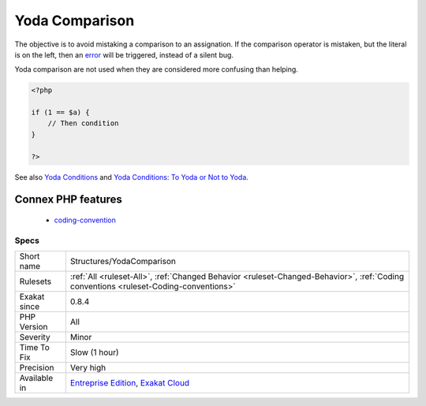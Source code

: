 .. _structures-yodacomparison:

.. _yoda-comparison:

Yoda Comparison
+++++++++++++++

.. meta::
	:description:
		Yoda Comparison: Yoda comparison is a way to write conditions which places literal values on the left side.
	:twitter:card: summary_large_image
	:twitter:site: @exakat
	:twitter:title: Yoda Comparison
	:twitter:description: Yoda Comparison: Yoda comparison is a way to write conditions which places literal values on the left side
	:twitter:creator: @exakat
	:twitter:image:src: https://www.exakat.io/wp-content/uploads/2020/06/logo-exakat.png
	:og:image: https://www.exakat.io/wp-content/uploads/2020/06/logo-exakat.png
	:og:title: Yoda Comparison
	:og:type: article
	:og:description: Yoda comparison is a way to write conditions which places literal values on the left side
	:og:url: https://exakat.readthedocs.io/en/latest/Reference/Rules/Yoda Comparison.html
	:og:locale: en
.. raw:: html	<script type="application/ld+json">{"@context":"https:\/\/schema.org","@graph":[{"@type":"WebPage","@id":"https:\/\/php-tips.readthedocs.io\/en\/latest\/Reference\/Rules\/Structures\/YodaComparison.html","url":"https:\/\/php-tips.readthedocs.io\/en\/latest\/Reference\/Rules\/Structures\/YodaComparison.html","name":"Yoda Comparison","isPartOf":{"@id":"https:\/\/www.exakat.io\/"},"datePublished":"Tue, 28 Jan 2025 15:14:39 +0000","dateModified":"Tue, 28 Jan 2025 15:14:39 +0000","description":"Yoda comparison is a way to write conditions which places literal values on the left side","inLanguage":"en-US","potentialAction":[{"@type":"ReadAction","target":["https:\/\/exakat.readthedocs.io\/en\/latest\/Yoda Comparison.html"]}]},{"@type":"WebSite","@id":"https:\/\/www.exakat.io\/","url":"https:\/\/www.exakat.io\/","name":"Exakat","description":"Smart PHP static analysis","inLanguage":"en-US"}]}</script>Yoda comparison is a way to write conditions which places literal values on the left side. 

The objective is to avoid mistaking a comparison to an assignation. If the comparison operator is mistaken, but the literal is on the left, then an `error <https://www.php.net/error>`_ will be triggered, instead of a silent bug.

Yoda comparison are not used when they are considered more confusing than helping.

.. code-block:: php
   
   <?php
   
   if (1 == $a) {
       // Then condition
   }
   
   ?>

See also `Yoda Conditions <https://en.wikipedia.org/wiki/Yoda_conditions>`_ and `Yoda Conditions: To Yoda or Not to Yoda <https://knowthecode.io/yoda-conditions-yoda-not-yoda>`_.

Connex PHP features
-------------------

  + `coding-convention <https://php-dictionary.readthedocs.io/en/latest/dictionary/coding-convention.ini.html>`_


Specs
_____

+--------------+--------------------------------------------------------------------------------------------------------------------------------------+
| Short name   | Structures/YodaComparison                                                                                                            |
+--------------+--------------------------------------------------------------------------------------------------------------------------------------+
| Rulesets     | :ref:`All <ruleset-All>`, :ref:`Changed Behavior <ruleset-Changed-Behavior>`, :ref:`Coding conventions <ruleset-Coding-conventions>` |
+--------------+--------------------------------------------------------------------------------------------------------------------------------------+
| Exakat since | 0.8.4                                                                                                                                |
+--------------+--------------------------------------------------------------------------------------------------------------------------------------+
| PHP Version  | All                                                                                                                                  |
+--------------+--------------------------------------------------------------------------------------------------------------------------------------+
| Severity     | Minor                                                                                                                                |
+--------------+--------------------------------------------------------------------------------------------------------------------------------------+
| Time To Fix  | Slow (1 hour)                                                                                                                        |
+--------------+--------------------------------------------------------------------------------------------------------------------------------------+
| Precision    | Very high                                                                                                                            |
+--------------+--------------------------------------------------------------------------------------------------------------------------------------+
| Available in | `Entreprise Edition <https://www.exakat.io/entreprise-edition>`_, `Exakat Cloud <https://www.exakat.io/exakat-cloud/>`_              |
+--------------+--------------------------------------------------------------------------------------------------------------------------------------+


